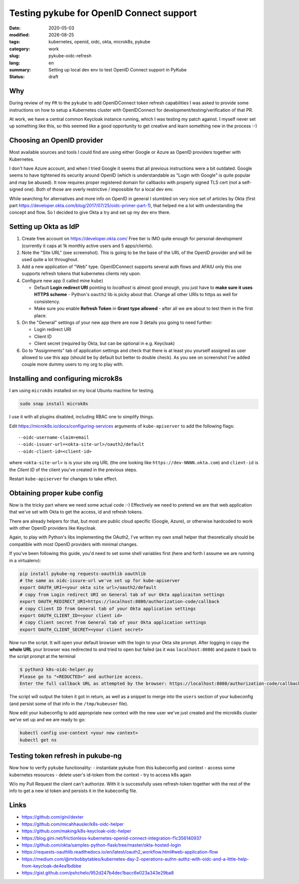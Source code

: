 =========================================
Testing pykube for OpenID Connect support
=========================================

.. |date| date::

:date: 2020-05-03
:modified: |date|
:tags: kubernetes, openid, oidc, okta, microk8s, pykube
:category: work
:slug: pykube-oidc-refresh
:lang: en
:summary: Setting up local dev env to test OpenID Connect support in PyKube
:status: draft


Why
===

During review of my ``PR`` to the ``pykube`` to add OpenIDConnect token
refresh capabilities I was asked to provide some instructions on how to
setup a Kubernetes cluster with OpenIDConnect for
development/testing/verification of that PR.

At work, we have a central common Keycloak instance running, which I was
testing my patch against.
I myself never set up something like this, so this seemed like a good
opportunity to get creative and learn something new in the process :-)

Choosing an OpenID provider
===========================

Most available sources and tools I could find are using either
Google or Azure as OpenID providers together with Kubernetes.

I don't have Azure account, and when I tried Google it seems that all
previous instructions were a bit outdated. Google seems to have
tightened its security around OpenID (which is understandable as "Login with
Google" is quite popular and may be abused). It now requires proper registered
domain for callbacks with properly signed TLS cert (not a self-signed one).
Both of those are overly restrictive / impossible for a local dev env.

While searching for alternatives and more info on OpenID in general I stumbled
on very nice set of articles by Okta
(first part https://developer.okta.com/blog/2017/07/25/oidc-primer-part-1),
that helped me a lot with understanding the concept and flow.
So I decided to give Okta a try and set up my dev env there.

Setting up Okta as IdP
======================

#. Create free account on https://developer.okta.com/
   Free tier is IMO quite enough for personal development (currently it caps
   at 1k monthly active users and 5 apps/clients).
#. Note the "Site URL" (see screenshot). This is going to be the base of
   the URL of the OpenID provider and will be used quite a lot throughout.

   .. image goes here

#. Add a new application of "Web" type. OpenIDConnect supports several auth
   flows and AFAIU only this one supports refresh tokens that kubernetes
   clients rely upon.

   .. image goes here

#. Configure new app (I called mine ``kube``)

   - Default **Login redirect URI** pointing to *localhost* is almost good
     enough, you just have to **make sure it uses HTTPS scheme** -
     Python's ``oauth2`` lib is picky about that.
     Change all other URIs to https as well for consistency.
   - Make sure you enable **Refresh Token** in **Grant type allowed** -
     after all we are about to test them in the first place.

     .. image goes here

#. On the "General" settings of your new app there are now 3 details you going
   to need further:

   - Login redirect URI
   - Client ID
   - Client secret (required by Okta, but can be optional in e.g. Keycloak)

#. Go to "Assignments" tab of application settings and check that there is at
   least you yourself assigned as user allowed to use this app
   (should be by default but better to double check).
   As you see on screenshot I've added couple more dummy users to my org
   to play with.

   .. image goes here


Installing and configuring microk8s
===================================
I am using ``microk8s`` installed on my local Ubuntu machine for testing.

.. code:: bash

   sudo snap install microk8s

I use it with all plugins disabled, including RBAC one to simplify things.

Edit https://microk8s.io/docs/configuring-services arguments of
``kube-apiserver`` to add the following flags::

    --oidc-username-claim=email
    --oidc-issuer-url=<okta-site-url>/oauth2/default
    --oidc-client-id=<client-id>

where ``<okta-site-url>`` is is your site org URL (the one looking like
``https://dev-NNNN.okta.com``) and ``client-id`` is the *Client ID* of the
client you've created in the previous steps.

Restart ``kube-apiserver`` for changes to take effect.

Obtaining proper kube config
============================

Now is the tricky part where we need some actual code :-)
Effectively we need to pretend we are that web application that we've set
with Okta to get the access, id and refresh tokens.

There are already helpers for that, but most are public cloud specific (Google,
Azure), or otherwise hardcoded to work with other OpenID providers like
Keycloak.

Again, to play with Python's libs implementing the OAuth2, I've written
my own small helper that theoretically should be compatible with most OpenID
providers with minimal changes.

.. raw:: html

   <script src="https://gist.github.com/pshchelo/952d247b4dec1bacc6e023a343e29ba8.js"></script>

If you've been following this guide, you'd need to set some shell variables
first (here and forth I assume we are running in a virtualenv):

.. code:: bash

   pip install pykube-ng requests-oauthlib oauthlib
   # the same as oidc-issure-url we've set up for kube-apiserver
   export OAUTH_URI=<your okta site url>/oauth2/default
   # copy from Login redirect URI on General tab of our Okta applicaiton settings
   export OAUTH_REDIRECT_URI=https://localhost:8080/authorization-code/callback
   # copy Client ID from General tab of your Okta application settings
   export OAUTH_CLIENT_ID=<your client id>
   # copy Client secret from General tab of your Okta application settings
   export OAUTH_CLIENT_SECRET=<your client secret>

Now run the script. It will open your default browser with the login to your
Okta site prompt. After logging in copy the **whole URL** your browser
was redirected to and tried to open but failed (as it was ``localhost:8080``)
and paste it back to the script prompt at the terminal

.. code:: bash

   $ python3 k8s-oidc-helper.py
   Please go to "<REDUCTED>" and authorize access.
   Enter the full callback URL as attempted by the browser: https://localhost:8080/authorization-code/callback?code=<REDUCTED>

The script will output the token it got in return, as well as a snippet
to merge into the ``users`` section of your kubeconfig (and persist some of
that info in the ``/tmp/kubeuser`` file).

Now edit your kubeconfig to add appropriate new context with the new user we've
just created and the microk8s cluster we've set up and we are ready to go:

.. code:: bash

   kubectl config use-context <your new context>
   kubectl get ns

Testing token refresh in pukube-ng
==================================

Now how to verify ``pykube`` functionality:
- instantiate pykube from this kubeconfig and context
- access some kubernetes resources
- delete user's id-token from the context
- try to access k8s again

W/o my Pull Request the client can't authorize.
With it is successfully uses refresh-token together with the rest of the info
to get a new id token and persists it in the kubeconfig file.

Links
=====
- https://github.com/gini/dexter
- https://github.com/micahhausler/k8s-oidc-helper
- https://github.com/making/k8s-keycloak-oidc-helper
- https://blog.gini.net/frictionless-kubernetes-openid-connect-integration-f1c356140937

- https://github.com/okta/samples-python-flask/tree/master/okta-hosted-login
- https://requests-oauthlib.readthedocs.io/en/latest/oauth2_workflow.html#web-application-flow
- https://medium.com/@mrbobbytables/kubernetes-day-2-operations-authn-authz-with-oidc-and-a-little-help-from-keycloak-de4ea1bdbbe

- https://gist.github.com/pshchelo/952d247b4dec1bacc6e023a343e29ba8
